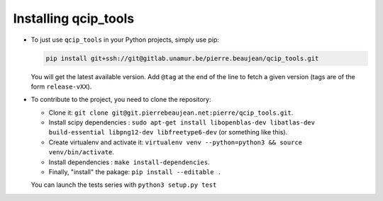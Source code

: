 =====================
Installing qcip_tools
=====================

+ To just use ``qcip_tools`` in your Python projects, simply use pip:

  .. code-block:: bash

    pip install git+ssh://git@gitlab.unamur.be/pierre.beaujean/qcip_tools.git

  You will get the latest available version.
  Add ``@tag`` at the end of the line to fetch a given version (tags are of the form ``release-vXX``).

+ To contribute to the project, you need to clone the repository:

  + Clone it: ``git clone git@git.pierrebeaujean.net:pierre/qcip_tools.git``.
  + Install scipy dependencies : ``sudo apt-get install libopenblas-dev libatlas-dev build-essential libpng12-dev libfreetype6-dev`` (or something like this).
  + Create virtualenv and activate it: ``virtualenv venv --python=python3 && source venv/bin/activate``.
  + Install dependencies : ``make install-dependencies``.
  + Finally, "install" the pakage: ``pip install --editable .``

  You can launch the tests series with ``python3 setup.py test``